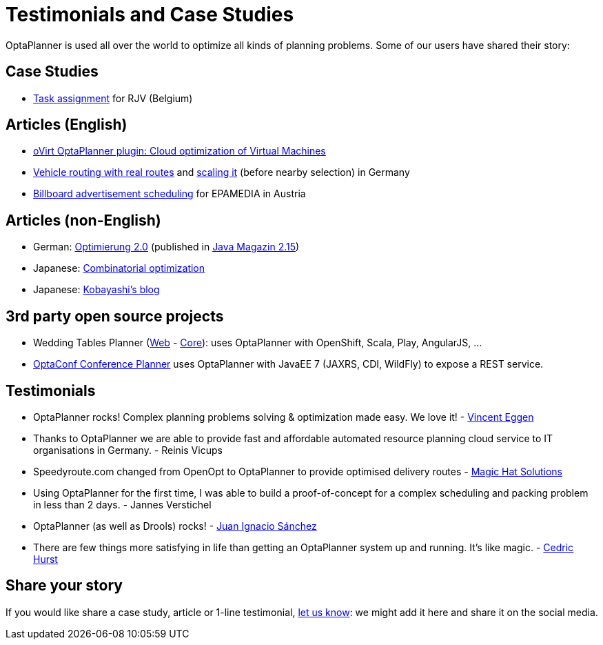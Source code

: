 = Testimonials and Case Studies
:awestruct-layout: normalBase
:showtitle:

OptaPlanner is used all over the world to optimize all kinds of planning problems.
Some of our users have shared their story:

== Case Studies

* link:caseStudies/OptaPlannerCaseStudy_RJV_2013-06-14.pdf[Task assignment] for RJV (Belgium)

== Articles (English)

* http://community.redhat.com/blog/2014/11/smart-vm-scheduling-in-ovirt-clusters/[oVirt OptaPlanner plugin: Cloud optimization of Virtual Machines]

* http://www.viaboxxsystems.de/vehicle-routing-optaplanner[Vehicle routing with real routes]
and http://www.viaboxxsystems.de/scaling-vehicle-routing-problem[scaling it] (before nearby selection) in Germany

* http://java.dzone.com/articles/drools-planner-billboard[Billboard advertisement scheduling] for EPAMEDIA in Austria

== Articles (non-English)

* German: http://jaxenter.de/artikel/jboss-optaplanner-optimierung-2-0-176855[Optimierung 2.0] (published in https://jaxenter.de/Java-Magazin-215-178070[Java Magazin 2.15])

* Japanese: http://www.ogis-ri.co.jp/otc/hiroba/technical/optaplanner[Combinatorial optimization]

* Japanese: http://d.hatena.ne.jp/tokobayashi/searchdiary?word=%5BOptaPlanner%5D[Kobayashi's blog]

== 3rd party open source projects

* Wedding Tables Planner (https://github.com/juanignaciosl/wedding-tables-planner-web[Web] - https://github.com/juanignaciosl/wedding-tables-planner[Core]): uses OptaPlanner with OpenShift, Scala, Play, AngularJS, ...

* https://github.com/ge0ffrey/optaconf[OptaConf Conference Planner] uses OptaPlanner with JavaEE 7 (JAXRS, CDI, WildFly) to expose a REST service.

== Testimonials

* OptaPlanner rocks! Complex planning problems solving & optimization made easy. We love it! - https://twitter.com/veggen/status/185712254036094976[Vincent Eggen]

* Thanks to OptaPlanner we are able to provide fast and affordable automated resource planning cloud service to IT organisations in Germany. - Reinis Vicups

* Speedyroute.com changed from OpenOpt to OptaPlanner to provide optimised delivery routes - https://twitter.com/magic_hat_ltd/status/460154384463441923[Magic Hat Solutions]

* Using OptaPlanner for the first time, I was able to build a proof-of-concept for a complex scheduling and packing problem in less than 2 days. - Jannes Verstichel

* OptaPlanner (as well as Drools) rocks! - https://twitter.com/juanignaciosl/status/471581556218544128[Juan Ignacio Sánchez]

* There are few things more satisfying in life than getting an OptaPlanner system up and running. It's like magic. - https://twitter.com/divideby0/status/522952030932189185[Cedric Hurst]

== Share your story

If you would like share a case study, article or 1-line testimonial, link:../community/socialMedia.html[let us know]:
we might add it here and share it on the social media.
